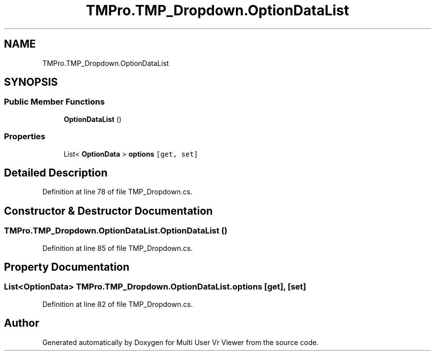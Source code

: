 .TH "TMPro.TMP_Dropdown.OptionDataList" 3 "Sat Jul 20 2019" "Version https://github.com/Saurabhbagh/Multi-User-VR-Viewer--10th-July/" "Multi User Vr Viewer" \" -*- nroff -*-
.ad l
.nh
.SH NAME
TMPro.TMP_Dropdown.OptionDataList
.SH SYNOPSIS
.br
.PP
.SS "Public Member Functions"

.in +1c
.ti -1c
.RI "\fBOptionDataList\fP ()"
.br
.in -1c
.SS "Properties"

.in +1c
.ti -1c
.RI "List< \fBOptionData\fP > \fBoptions\fP\fC [get, set]\fP"
.br
.in -1c
.SH "Detailed Description"
.PP 
Definition at line 78 of file TMP_Dropdown\&.cs\&.
.SH "Constructor & Destructor Documentation"
.PP 
.SS "TMPro\&.TMP_Dropdown\&.OptionDataList\&.OptionDataList ()"

.PP
Definition at line 85 of file TMP_Dropdown\&.cs\&.
.SH "Property Documentation"
.PP 
.SS "List<\fBOptionData\fP> TMPro\&.TMP_Dropdown\&.OptionDataList\&.options\fC [get]\fP, \fC [set]\fP"

.PP
Definition at line 82 of file TMP_Dropdown\&.cs\&.

.SH "Author"
.PP 
Generated automatically by Doxygen for Multi User Vr Viewer from the source code\&.
